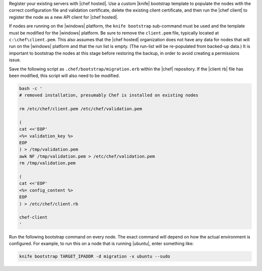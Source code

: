 .. This is an included how-to. 

Register your existing servers with |chef hosted|. Use a custom |knife| bootstrap template to populate the nodes with the correct configuration file and validation certificate, delete the existing client certificate, and then run the |chef client| to register the node as a new API client for |chef hosted|.

If nodes are running on the |windows| platform, the ``knife bootstrap`` sub-command must be used and the template must be modified for the |windows| platform. Be sure to remove the ``client.pem`` file, typically located at ``c:\chef\client.pem``. This also assumes that the |chef hosted| organization does not have any data for nodes that will run on the |windows| platform and that the run list is empty. (The run-list will be re-populated from backed-up data.) It is important to bootstrap the nodes at this stage before restoring the backup, in order to avoid creating a permissions issue.

Save the following script as ``.chef/bootstrap/migration.erb`` within the |chef| repository. If the |client rb| file has been modified, this script will also need to be modified.

.. code-block:: bash

   bash -c '
   # removed installation, presumably Chef is installed on existing nodes
   
   rm /etc/chef/client.pem /etc/chef/validation.pem
   
   (
   cat <<'EOP'
   <%= validation_key %>
   EOP
   ) > /tmp/validation.pem
   awk NF /tmp/validation.pem > /etc/chef/validation.pem
   rm /tmp/validation.pem
   
   (
   cat <<'EOP'
   <%= config_content %>
   EOP
   ) > /etc/chef/client.rb
   
   chef-client
   '

Run the following bootstrap command on every node. The exact command will depend on how the actual environment is configured. For example, to run this on a node that is running |ubuntu|, enter something like:

.. code-block:: bash

   knife bootstrap TARGET_IPADDR -d migration -x ubuntu --sudo



